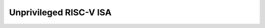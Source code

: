 ..
   Copyright (c) 2025 Thales DIS France SAS
   Licensed under the Solderpad Hardware Licence, Version 2.0 (the "License");
   you may not use this file except in compliance with the License.
   SPDX-License-Identifier: Apache-2.0 WITH SHL-2.0
   You may obtain a copy of the License at https://solderpad.org/licenses/

   Original Author: André Sintzoff - Thales DIS

Unprivileged RISC-V ISA
=======================

.. raw:: html
   :file: unpriv-isa-cv32a60x.html
